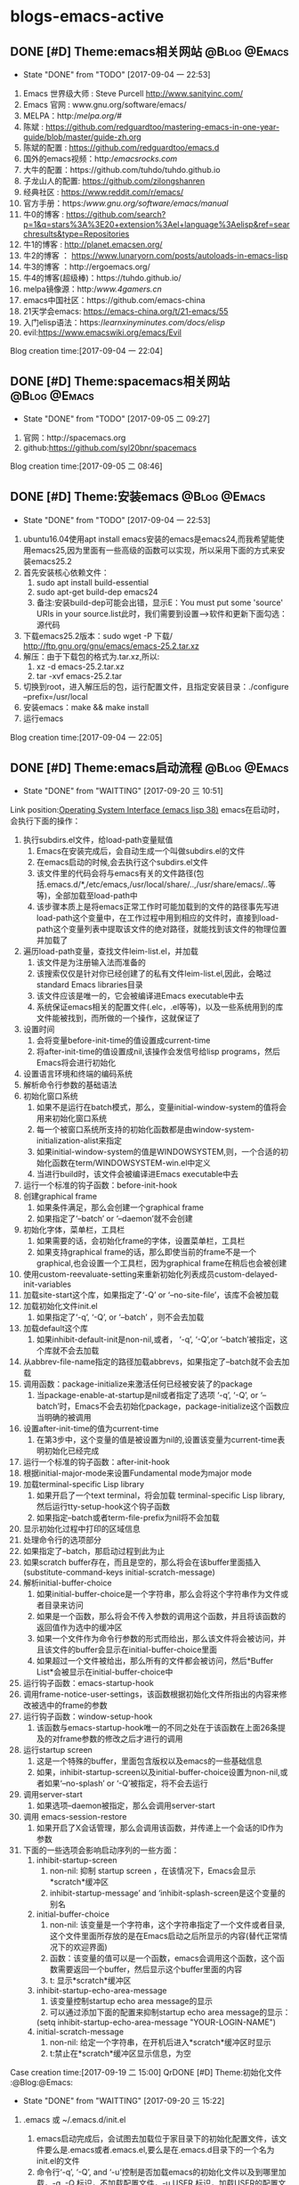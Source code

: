 * blogs-emacs-active
** DONE [#D] Theme:emacs相关网站							   :@Blog:@Emacs:
	- State "DONE"       from "TODO"       [2017-09-04 一 22:53]
1. Emacs 世界级大师 : Steve Purcell  http://www.sanityinc.com/
2. Emacs 官网 : www.gnu.org/software/emacs/
3. MELPA：http://melpa.org/#/
4. 陈斌 : https://github.com/redguardtoo/mastering-emacs-in-one-year-guide/blob/master/guide-zh.org
5. 陈斌的配置 : https://github.com/redguardtoo/emacs.d
6. 国外的emacs视频：http://emacsrocks.com/
7. 大牛的配置：https://github.com/tuhdo/tuhdo.github.io
8. 子龙山人的配置: https://github.com/zilongshanren
9. 经典社区 : https://www.reddit.com/r/emacs/
10. 官方手册：https://www.gnu.org/software/emacs/manual/
11. 牛0的博客 : https://github.com/search?p=1&q=stars%3A%3E20+extension%3Ael+language%3Aelisp&ref=searchresults&type=Repositories
12. 牛1的博客 : http://planet.emacsen.org/
13. 牛2的博客 ： https://www.lunaryorn.com/posts/autoloads-in-emacs-lisp
14. 牛3的博客 ：http://ergoemacs.org/
15. 牛4的博客(超级棒)：https://tuhdo.github.io/
16. melpa镜像源：http://www.4gamers.cn/
17. emacs中国社区：https://github.com/emacs-china
18. 21天学会emacs: https://emacs-china.org/t/21-emacs/55
19. 入门elisp语法：https://learnxinyminutes.com/docs/elisp/
20. evil:https://www.emacswiki.org/emacs/Evil
Blog creation time:[2017-09-04 一 22:04]
** DONE [#D] Theme:spacemacs相关网站						   :@Blog:@Emacs:
	- State "DONE"       from "TODO"       [2017-09-05 二 09:27]
1. 官网：http://spacemacs.org
2. github:https://github.com/syl20bnr/spacemacs
Blog creation time:[2017-09-05 二 08:46]
** DONE [#D] Theme:安装emacs								   :@Blog:@Emacs:
	- State "DONE"       from "TODO"       [2017-09-04 一 22:53]
1. ubuntu16.04使用apt install emacs安装的emacs是emacs24,而我希望能使用emacs25,因为里面有一些高级的函数可以实现，所以采用下面的方式来安装emacs25.2
2. 首先安装核心依赖文件：
	1. sudo apt install build-essential
	2. sudo apt-get build-dep emacs24
	3. 备注:安装build-dep可能会出错，显示E：You must put some 'source' URIs in your source.list此时，我们需要到设置-->软件和更新下面勾选：源代码
3. 下载emacs25.2版本：sudo wget -P 下载/ http://ftp.gnu.org/gnu/emacs/emacs-25.2.tar.xz
4. 解压：由于下载包的格式为.tar.xz,所以:
	1. xz -d emacs-25.2.tar.xz
	2. tar -xvf emacs-25.2.tar
5. 切换到root，进入解压后的包，运行配置文件，且指定安装目录：./configure --prefix=/usr/local
6. 安装emacs：make && make install
7. 运行emacs
Blog creation time:[2017-09-04 一 22:05]
** DONE [#D] Theme:emacs启动流程							   :@Blog:@Emacs:
	- State "DONE"       from "WAITTING"   [2017-09-20 三 10:51]
	Link position:[[info:elisp.info.gz#Startup%20Summary][Operating System Interface (emacs lisp 38)]]
emacs在启动时，会执行下面的操作：
1. 执行subdirs.el文件，给load-path变量赋值
   1. Emacs在安装完成后，会自动生成一个叫做subdirs.el的文件
   2. 在emacs启动的时候,会去执行这个subdirs.el文件
   3. 该文件里的代码会将与emacs有关的文件路径(包括.emacs.d/*,/etc/emacs,/usr/local/share/..,/usr/share/emacs/..等等)，全部加载至load-path中
   4. 该步骤本质上是将emacs正常工作时可能加载到的文件的路径事先写进load-path这个变量中，在工作过程中用到相应的文件时，直接到load-path这个变量列表中提取该文件的绝对路径，就能找到该文件的物理位置并加载了
2. 遍历load-path变量，查找文件leim-list.el，并加载
   1. 该文件是为注册输入法而准备的
   2. 该搜索仅仅是针对你已经创建了的私有文件leim-list.el,因此，会略过standard Emacs libraries目录
   3. 该文件应该是唯一的，它会被编译进Emacs executable中去
   4. 系统保证emacs相关的配置文件(.elc，.el等等)，以及一些系统用到的库文件能被找到，而所做的一个操作，这就保证了
3. 设置时间
   1. 会将变量before-init-time的值设置成current-time
   2. 将after-init-time的值设置成nil,该操作会发信号给lisp programs，然后Emacs将会进行初始化
4. 设置语言环境和终端的编码系统
5. 解析命令行参数的基础语法
6. 初始化窗口系统
   1. 如果不是运行在batch模式，那么，变量initial-window-system的值将会用来初始化窗口系统
   2. 每一个被窗口系统所支持的初始化函数都是由window-system-initialization-alist来指定
   3. 如果initial-window-system的值是WINDOWSYSTEM,则，一个合适的初始化函数在term/WINDOWSYSTEM-win.el中定义
   4. 当进行build时，该文件会被编译进Emacs executable中去
7. 运行一个标准的钩子函数：before-init-hook
8. 创建graphical frame
   1. 如果条件满足，那么会创建一个graphical frame
   2. 如果指定了‘--batch’ or ‘--daemon’就不会创建
9. 初始化字体，菜单栏，工具栏
   1. 如果需要的话，会初始化frame的字体，设置菜单栏，工具栏
   2. 如果支持graphical frame的话，那么即使当前的frame不是一个graphical,也会设置一个工具栏，因为graphical frame在稍后也会被创建
10. 使用custom-reevaluate-setting来重新初始化列表成员custom-delayed-init-variables
11. 加载site-start这个库，如果指定了‘-Q’ or ‘--no-site-file’，该库不会被加载
12. 加载初始化文件init.el
	1. 如果指定了‘-q’, ‘-Q’, or ‘--batch’ ，则不会去加载
13. 加载default这个库
	1. 如果inhibit-default-init是non-nil,或者， ‘-q’, ‘-Q’,or ‘--batch’被指定，这个库就不会去加载
14. 从abbrev-file-name指定的路径加载abbrevs，如果指定了--batch就不会去加载
15. 调用函数：package-initialize来激活任何已经被安装了的package
	1. 当package-enable-at-startup是nil或者指定了选项 ‘-q’, ‘-Q’, or ‘--batch’时，Emacs不会去初始化package，package-initialize这个函数应当明确的被调用
16. 设置after-init-time的值为current-time
	1. 在第3步中，这个变量的值是被设置为nil的,设置该变量为current-time表明初始化已经完成
17. 运行一个标准的钩子函数：after-init-hook
18. 根据initial-major-mode来设置Fundamental mode为major mode
19. 加载terminal-specific Lisp library
	1. 如果开启了一个text terminal，将会加载 terminal-specific Lisp library,然后运行tty-setup-hook这个钩子函数
	2. 如果指定--batch或者term-file-prefix为nil将不会加载
20. 显示初始化过程中打印的区域信息
21. 处理命令行的选项部分
22. 如果指定了--batch，那启动过程到此为止
23. 如果scratch buffer存在，而且是空的，那么将会在该buffer里面插入(substitute-command-keys initial-scratch-message)
24. 解析initial-buffer-choice
	1. 如果initial-buffer-choice是一个字符串，那么会将这个字符串作为文件或者目录来访问
	2. 如果是一个函数，那么将会不传入参数的调用这个函数，并且将该函数的返回值作为选中的缓冲区
	3. 如果一个文件作为命令行参数的形式而给出，那么该文件将会被访问，并且该文件的buffer会显示在initial-buffer-choice里面
	4. 如果超过一个文件被给出，那么所有的文件都会被访问，然后*Buffer List*会被显示在initial-buffer-choice中
25. 运行钩子函数：emacs-startup-hook
26. 调用frame-notice-user-settings，该函数根据初始化文件所指出的内容来修改被选中的frame的参数
27. 运行钩子函数：window-setup-hook
	1. 该函数与emacs-startup-hook唯一的不同之处在于该函数在上面26条提及的对frame参数的修改之后才进行的调用
28. 运行startup screen
	1. 这是一个特殊的buffer，里面包含版权以及emacs的一些基础信息
	2. 如果，inhibit-startup-screen以及initial-buffer-choice设置为non-nil,或者如果‘--no-splash’ or ‘-Q’被指定，将不会去运行
29. 调用server-start
	1. 如果选项--daemon被指定，那么会调用server-start
30. 调用 emacs-session-restore 
	1. 如果开启了X会话管理，那么会调用该函数，并传递上一个会话的ID作为参数
31. 下面的一些选项会影响启动序列的一些方面：
	1. inhibit-startup-screen
	   1. non-nil: 抑制 startup screen ，在该情况下，Emacs会显示*scratch*缓冲区
	   2. inhibit-startup-message’ and ‘inhibit-splash-screen是这个变量的别名
    2. initial-buffer-choice
	   1. non-nil: 该变量是一个字符串，这个字符串指定了一个文件或者目录,这个文件里面所存放的是在Emacs启动之后所显示的内容(替代正常情况下的欢迎界面)
	   2. 函数：该变量的值可以是一个函数，emacs会调用这个函数，这个函数需要返回一个buffer，然后显示这个buffer里面的内容
	   3. t: 显示*scratch*缓冲区
    3. inhibit-startup-echo-area-message
	   1. 该变量控制startup echo area message的显示
	   2. 可以通过添加下面的配置来抑制startup echo area message的显示：
	   (setq inhibit-startup-echo-area-message
       "YOUR-LOGIN-NAME")
    4. initial-scratch-message
	   1. non-nil: 给定一个字符串，在开机后进入*scratch*缓冲区时显示
       2. t:禁止在*scratch*缓冲区显示信息，为空
Case creation time:[2017-09-19 二 15:00]
 QrDONE [#D] Theme:初始化文件								   :@Blog:@Emacs:
	- State "DONE"       from "WAITTING"   [2017-09-20 三 15:22]
1. .emacs 或 ~/.emacs.d/init.el
	  1. emacs启动完成后，会试图去加载位于家目录下的初始化配置文件，该文件要么是.emacs或者.emacs.el,要么是在.emacs.d目录下的一个名为init.el的文件
	  2. 命令行‘-q’, ‘-Q’, and ‘-u’控制是否加载emacs的初始化文件以及到哪里加载，-q ,-Q,标识，不加载配置文件，-u USER,标识，加载USER的配置文件来替代自己的
	  3. 如果什么选项都没有指定，emacs会使用：LOGNAME环境变量，或者USER(大多数系统常用)，或者USERNAME(MS系统),来查找家目录下面的初始化文件 
2. default.el
	Emacs在安装之后，有一个默认的初始化文件：default.el，这是一个lisp library文件,Emacs会通过load来找到该文件。emacs的distribution没有这个文件，它有意让本地进行定制。如果这个默认的初始化文件存在，那么在emacs启动之后,随便什么时候去加载该文件都可以，但是，如果你自己的初始化文件存在，那么优先加载自己的初始化文件，可以在自己的初始化文件里面将inhibit-default-init设置为non-nil，那么，emacs在这之后都不会去加载default.el文件了，如果指定了-q选项，那么，emacs在启动之后，既不会加载自己的初始化文件，也不会加载default.el

3. site-start.el
   Emacs在加载1所示的用户初始化文件之前，会先加载该文件。可以使用--no-site-file选项来加载该文件,该文件是一个site-customization文件，与该文件相关的有：
   site-run-file，该变量指定了在用户初始化文件之前要加载的site-customization文件，该变量的值一般就是site-start，即指定site-start.el作为site-customization文件
   inhibit-default-init,该变量如果为non-nil，表示阻止emacs加载default initialization library file，默认为nil
   before-init-hook,在所有加载初始化文件（site-start.el，init.el，default.el）之前运行的一个钩子函数
   after-init-hook，在所有加载初始化文件（site-start.el，init.el，default.el）之后运行的一个钩子函数
   emacs-startup-hook,处理完毕命令行参数之后运行的一个钩子函数
   window-setup-hook，同emacs-startup-hook相似，不同之处在于该函数在frame参数设置完毕之后才被调用，调用的时机比emacs-startup-hook晚
   user-init-file,保存用户的初始化文件的路径
   user-emacs-directory，保存.emacs.d目录的路径
Blog creation time:[2017-09-20 三 10:52]
** DONE [#D] Theme:关于require、provide、load、load-file、 autoload、 load-path的解析 :@Blog:@Emacs:
   - State "DONE"       from "WAITTING"   [2017-09-18 一 21:41]
参考网址：http://ergoemacs.org/emacs/elisp_library_system.html
*** features provide require
1. 三者之间的关系
	require函数在被调用时，传递一个参数symbal_name，拿到该symbal_name之后,会到features变量列表中查找是否有symbal_name的存在如果没有，则调用load函数(依据load-path变量中的提供的路径列表),去加载symbal_name.el，并解析该文件的内容，当解析到provide函数时，就将provide后面的标识符(一般就是symbal_name),加入到features这个变量中去；如果有，则直接解析该文件的内容(因为既然在features变量列表中查询到了该symbal_name，那就意味着之前已经调用过load函数，因此也必然是在load-path变量列表的路径下找到的该symbal_name.el,所以路径问题也就不用在考虑了)；

2. provide函数原型：(provide FEATURE &optional SUBFEATURES),其中，SUBFEATURES是FEATURE所支持的比较特别的子特性

3. require函数原型：(require FEATURE &optional FILENAME NOERROR),其中，如果提供了FILENAME，当FEATURE没有在features列表中时，就去加载FILENAME，而如果FILENAME被忽略，则FEATURE被用于作为待加载的文件名，并依附上.el或者.elc后缀，从load-path变量列表中加载FEATURE.el

5. features是一个全局变量列表，其值是elisp符号列表

6. elisp的package通常都会在末尾位置给出(provide 'symbal_name)的形式，当解析器解析到provide这个关键字时，会将symbal_name加入到features这个列表中去

7. 可以使用C-h v来查看该变量的值，里面的很多features是emacs内置的features，还有一些是用户定制的symbal_name

8. 当解析器解析到(require symbal_name)这句语句的时候，会去查询features这个变量列表是否有该symbal_name,如果没有在该列表中，emacs将会基于symbal_name,来猜测文件的名字为symbal_name.elc或者symbal_name.el，然后使用load加载该文件；如果symbal_name在列表中，require函数可能会在第二个参数中指定文件名

9. features的目的是让emacs知道，是否一个package已经被加载

10. features变量和函数{provide,require}时相辅相成的，一个emacs的FEATURE想要加入features这个变量列表，首先必须有FEATURE.el这个文件，且该文件里有语句(provide FEATURE.el),其次，必须有语句(require FEATURE),缺少前者语句，则启动emacs时会报错，缺少后者语句，则FEATURE.el是无法被加载解析的

11. 执行到require函数时，总是先去检查features列表，查看symbal_name是否已经在里面了，如果没有在里面，则调用load函数加载该文件，当然了，load函数会去查找load_path这个变量列表，该列表里面提供了symabl_name.el这个文件的绝对路径
*** load-path
1. 这是一个变量而非函数，该变量里面存放以空格分隔的目录列表或者为nil（这意味着为默认目录:default-directory）
2. load一个文件时，会到该目录列表下面进行搜索
3. 该变量会被require咨询
4. 使用directory-file-name可以增加一个条目到该列表
5. 实例1：(add-to-list 'load-path "~/.emacs.d/lisp")  备注：因为load-path是一个变量列表，所以，往里面添加内容需要使用add-to-list
Blog creation time:[2017-09-18 一 13:49]
*** load-file
1. load-file的函数原型：(load-file FILE)
2. 加载一个名为FILE的Lisp文件
3. 该函数是指定一个具体的.el， .elc文件让emacs来加载，而不是让emacs去猜
*** load
1. load的函数原型：(load FILE &optional NOERROR NOMESSAGE NOSUFFIX MUST-SUFFIX)
2. 该函数会去加载并执行一个名为FILE的文件.首先FILE会被附加.elc或者.el后缀，然后在load-path给定的目录列表中进行搜索
3. 第二个参数 NOERROR 如果设置为non-nil,那么，那么当FILE不存在时，也不会报错
4. 第三个参数 NOMESSAGE 如果设置为non-nil,那么，将不会在加载过程的开始和结束打印信息，但是，force-load-message会覆盖这个参数的设置
5. 第四个参数 NOSUFFIX 如果设置为non-nil，那么，将不会试图为FILE增加.elc或者.el的后缀
6. 第五个参数 MUST-SUFFIX 如果设置为non-nil，那么，一定要为FILE增加.elc或者.el的后缀
7. require，autoload本质上最终都是调用该函数进行工作
8. 该函数查找文件，打开文件，执行文件中的所有代码，最后关闭这个文件
*** autoload
1. 原理：
	当调用package-initialize时,emacs的解析器会遍历elpa目录下面的所有的.el文件,然后提取出注释里面带有autoload关键字的函数声明，然后将这些函数声明写到packagename-autoloads.el中，同时还会将所有路径加到load-path中去(这一步骤的源代码也在packagename-autoloads.el中体现)，emacs在解析packagename-autoloads.el时，文件中有函数路径定义，有函数声明，通过这两个条件，就能实现：当一个autoload的函数被调用时，能根据函数路径以及函数声明立即定位到函数的定义（函数源代码所在的文件）处去执行函数
2. autoload是一个函数
3. 函数的原型：(autoload FUNCTION FILE &optional DOCSTRING INTERACTIVE TYPE)
4. 第一个参数FUNCTION，是一个函数名，该函数在FILE.el或者FILE.elc中定义
5. 第二个参数FILE,是FUNCTION这个函数定义所在的源文件名，这个文件名会传递给load函数
6. 第三个参数DOCSTRINGS,是有关该函数的一些文档信息
7. 第四个参数INTERACTIVE,如果为t,表示该函数是interactive的
8. 第五个参数TYPE,标明FUNCTION的类型：如果为nil或者忽略，则表示FUNCTION是一个函数，如果为keymap,则表明是一个keymap,如果为macro或者t,则表明是一个macro
9. autoload是一个函数，最终该函数调用的还是load函数
10. 有两种方法可以将一个函数标识为autoload类型的函数，第一种是直接调用autoload;第二种是在函数定义处的源文件位置的上一行用魔法注释;;###autoload进行标识，第二种是最常用的方法
11. 一个函数的定义处，如果其前面一行被注释了###autoload，那么，就表示该函数是一个autoload的函数
12. 被标记为autoload类型的函数，能够在第一次被调用时自动加载
** DONE [#D] Theme:快捷键(base+mode+plugin)					   :@Blog:@Emacs:
	- State "DONE"       from "TODO"       [2017-09-04 一 22:53]
*** 我的快捷键：
1. 系统命令：
	- emacs ~/.bashrc:添加别名alias em='emacs'  . ~/bashrc
	- C-h C-h:help-for-help:查看所有的快捷键，函数，变量等.备注：下面的几个以C-h为前缀的命令均可以在该指令下找到
	- M-x:customize-group:定制插件的属性
	- M-x:package-list-packages:插件管理
	- M-x:shell: 打开外部shell
	- C-x e:计算某个变量以及函数的值，可以用eval-buffer来替代会更加高效
	- C-h t:打开基础手册
	- C-h i:阅读安装在系统里的软件包的使用手册
	- C-h m:describe-mode:列出当前打开的所有minor-mode
	- C-h w:where-is:对于一个给定的函数，列出所有关于它的调用者
	- C-h c:decribe-key-briefly:查询快捷键绑定的函数
	- C-h k:descrbie-key:查询快捷键绑定的函数的详细信息
	- C-h f:decribe-function:查询函数
	- C-h v:descrbie-variable:查询变量
	- C-h e:view-echo-area-message: 开辟*message*缓冲区,实时显示操作信息
	- C-h a xxx:搜索所有含有xxx关键字的命令

2. 分屏：
	- C-x 3:split-window-right:在右侧分屏
	- C-x 2:split-window-bottom:在下面分屏
	- C-x 1:delete-other-windows:关闭除当前光标所在窗口之外的所有窗口
	- C-x 0:delete-window:关闭当前光标所在的窗口
	- C-x o:other-window:将光标切换至下一个窗口（没有安装window-numbering这个插件时才使用，因为无法准确定位）
	- M-1:select-window-1:将光标切换至编号为1的窗口（前提是安装了window-numbering这个插件）
	- M-2:select-window-2:将光标切换至编号为2的窗口（前提是安装了window-numbering这个插件）

3. 缓冲区操作：
	- C-x b:switch-to-buffer:切换缓冲区
	- C-x C-b:ibuffer:切换缓冲区(ibuffer)
	- C-x k:kill-buffer:关闭当前缓冲区
	- C-v:向下翻页
	- M-v:向上翻页
	- C-M-v:光标在当前窗口，为上一个缓冲区向下翻页
	- C-M-S-v:光标在当前窗口，为上一个缓冲区向上翻页
--C-l:将当前行重置中央
--C-l C-l:将当前行重置屏幕最上方
--C-p:向上移动一行
--C-n:向下移动一行
--C-f:向前移动一个字符
--M-f:向前移动一个词
--C-b:向后移动一个字符
--M-b:向后移动一个词
--C-a:移动光标到行首
--M-m:移动光标至行首第一个字符
--C-e:移动光标到行尾
--M-a:移动光标到句首
--M-e:移动光标到句尾
--S-M-<:移动光标到文件首
--S-M->:移动光标到文件尾
--M-g g:goto-line:跳转光标到指定行
--C-u 8 C-f:向前移动8个字符
--C-u 8 C-v:向后移动8行（注意是8行不是8页，此处比较特殊）
--C-r:backward-delete-char:删除光标后面1个字符
--M-r:backward-kill-word:删除光标后面的1个单词
--C-d:hungry-delete-forward:删除光标前面的1个字符
--M-d:kill-word:删除光标前面的1个单词
--C-M-d:kill-whole-line:删除光标所在行
--C-x l:显示文件行数以及当前行
--C-g:终止命令
--C-c n:在光标所在行的前面一行插入一个空行

编辑：
--C-x C-f:打开/新建文件
--C-x 4 C-f:在另外一个窗口中打开/新建文件  
--C-Shift-@:set-mark-command:区域选择1
--C-+/-:er/expand-region:区域选择2
--C-x h:mark-whole-buffer:全选
--C-w：kill-region:剪切
--M-w:kill-ring-save:复制
--C-y:org-yank:召回最近一次移除的项
--M-y:召回之前移除过的项中的某一项，首先使用C-y召回最近一次移除的项，这不是我想召回的，所以
使用M-y继续往移除历史记录的上沿查找
--C-x u:undo:撤销
--C-x C-s:save-buffer:保存当前
--C-x s:save-some-buffers:保存所有
--C-x C-w:write-file: 另存为
--C-x C-c:save-buffers-kill-terminal:保存所有被修改的buffer并关闭emacs
--C-s:搜索，再按C-s往前递推

--<s-Tab:eclisp 宏（只能在org-mode中使用）
--C-c ':在窗口的右边显示eclisp宏内的代码
--Tab:收缩eclisp内部的宏代码

排版与缩进：
1. 排版:在加入定制的两个函数：indent-buffer以及indent-region-or-buffer之后，对当前buffer进行排版时，不用再选中，直接按TAB键即可
2. 缩进：TAB q

增强补全：M-/

Ace跳转：M-SPC

跳转到某一行：M-g M-g 
Blog creation time:[2017-09-04 一 22:10]
*** 快捷键操作
1. 解除快捷键: (global-unset-key "you key")
2. 绑定快捷键
   1. global-set-key
	  1. 让emacs告诉你绑定的格式：
	  	 我们经常需要绑定各种各样的快捷键，可是有的时候，我们不知道如何去绑定一些复杂的快捷键，比如f1的格式，比如shift怎么写，比如像 ‘ 之类的符号怎么描述，再比如像 \ 这个具有特殊意义的字符格式是怎样的，这里介绍一种万能的方法，让emacs告诉你这个绑定的代码是什么：
 	举个例子来说，我需要将M-S-<RET>绑定到(org-insert-todo-heading)这个函数:
-->M-x global-set-key RET 
-->在键盘上按下你打算绑定的按键组合(会在小缓冲区中实时显示)：Set key <M-s-return> to command:
-->输入你想要绑定到该快捷键的命令：org-insert-todo-heading 回车
-->查看绑定代码：C-x ESC ESC:(global-set-key [M-s-return] (quote org-insert-todo-heading))
-->将这条源代码添加到自己的配置文件中去(不添加的话，刚刚绑定的快捷键只会在本次环境中生效)
** DONE [#D] Theme:插件(plugin-in)管理						   :@Blog:@Emacs:
	- State "DONE"       from "WAITTING"   [2017-09-18 一 09:16]
*** 安装与卸载插件:
方案一：(推荐)
安装：在配置源码的包管理器函数：linjiajun/package下面添加对应包的名字，重启emacs，即可自动安装
卸载：在配置源码的包管理器函数：linjiajun/package下面去除对应包的名字，然后M-x:package-autoremove,即可卸载

方案二：
安装：M-x：package-install:xxx
	 将xxx这个包写入包管理器函数linjiajun/package下面

卸载：在配置源码的包管理器函数：linjiajun/package下面去除对应包的名字，然后M-x:package-autoremove,即可卸载

方案二：
安装：M-x:package-list-packages
	 C-s:xxx :查找package
	 i:标记安装 
	 u:撤销标记
	 x:执行
	 U:更新所有包至最新
	 将xxx这个包写入包管理器函数linjiajun/package下面
卸载：在配置源码的包管理器函数：linjiajun/package下面去除对应包的名字，然后M-x:package-autoremove,即可卸载

备注：http://melpa.org 该网站存放了emacs的plugin,用户从该网站下下载插件进行安装，该网站上的插件有最新版
和稳定版之分，稳定版在Getting started下面有介绍，用户只需要将包管理器中的地址换成：
#+BEGIN_SRC emacs-lisp
(add-to-list 'package-archives
             '("melpa-stable" . "https://stable.melpa.org/packages/") t)
#+END_SRC
注意：在windows下，https要换成http，否则会有问题
Blog creation time:[2017-09-17 日 16:15]
*** 插件学习
***** monokai-theme
--功能：一个经典的主题
--相关快捷键：无
***** company
--功能：补全代码
--相关快捷键：C-n , C-p , C-f , C-b
***** hungry-delete
功能：一次性删除从光标位置到字串之间的空格
快捷键：backspace
***** swiper+counsel
功能：在小缓冲区弹出可预览可供选择的窗口，提供更好的用户体验
被改善的快捷键：
--M-x:
--C-s:
--C-x C-f:
--C-h f:
--C-h v:
--C-c g: 所有被git管理的文件都会在小缓冲区内显示出来
--M-s i:
***** smartparens
功能：当输入“ ’ （ { 等符号时，会自动补全 ” ‘ ） } 
触发：输入符号
***** helm-ag
1. 安装: linux用户需要安装 apt-get install silversearcher-ag,然后安装helm-ag插件

2. 搜索:
-- 基础搜索: helm-do-ag-project-root: init pack  (基于git仓库,搜索所有含有关键字init以及pack的行)
-- 过滤搜索: helm-do-ag-project-root: init pack !set  (基于git仓库,搜索所有含有关键字init以及pack,但是不含有set的行)
-- 编辑搜索结果: C-c C-e 进入 helm-ag-edit 模式, 结合 M-s e 的标记功能,可以进行批量修改
** DONE [#D] Theme:org-mode									   :@Blog:@Emacs:
	- State "DONE"       from "TODO"       [2017-09-05 二 09:27]
*** org-mode快捷键
--C-c a:org-agenda
--C-c l:org-store-link
--C-c c:capture
--C-c b:org-iswitchb

--全局大纲之间移动光标：C-c C-p/n
--同级别大纲之间移动光标：C-c C-b/f
--跳转到上一级大纲：C-c C-u
--切换到大纲浏览状态：C-c C-j

--M-<RET>:在光标位置插入一个同级标题
--C-<RET>:在尾端 插入一个同级标题
--M-S-<RET>:在光标位置插入一个同级TODO标题:(global-set-key [M-s-return] (quote org-insert-todo-heading))
--C-S-<RET>:在尾端插入一个同级的TODO标题：(global-set-key [C-s-return] (quote org-insert-todo-heading-respect-content))
--<TAB>:循环切换光标所在大纲的状态
--M-LEFT/RIGHT:将当前标题升级/降级
--M-S-LEFT/RIGHT:
--M-UP/DOWN：将子树上升/下降

++C-x C-f : open file;
++C-x C-s : save file;
++C-x C-c : close file;

++C-h t : tutorials

++C-h-f : find function
++C-h f : describes function;

++C-h-v : find variable
++C-h v : describes variable

++C-h-k : find bingdingkey
++C-h k : describes bingdingkey

--C-c C-e:导出pdf
*** org-mode基础
--要使用org-mode buffer就需要将font-lock开启，emacs默认是开启的

--在org-mode下面，需要重点关注这四个org命令：org-store-link;org-capture;org-agenda;org-iswitchb

--org-mode主要使用三种类型的关键字：TODO keywords，tags, property name

--常见的tags关键字：boss,

--property name关键字：Release

--可选关键字：
--> #+TITLE:用于设置title
--> #+BEGIN_HTML:用于开启一个HTML环境
Blog creation time:[2017-09-05 二 08:40]
*** org-mode时间戳的组成
一、时间戳
	 时间戳由尖括号 <> 或方括号 [] 表示，前者为激活时间，后者为非激活时间（不加入日程
表的时间）。括号内可以包括以下内容组成（按先后顺序）：
	(1)日期，如 2013-6-1
	(2)时间或时间范围，如 2:30pm 或 10:00-12:00
	(3)表示周期重复的字符串，如 +1w 表示每周重复
	(4)其他附加信息和特殊符号：
		符号意义
		+0 今天
		. 今天
		+4d 今天算起，第4天
		+4 同上
		+2w 今天算起，第2周
		++5 默认日期开始，5天后
		+2tue今天算起，第2个Tuesday
注意“今天”和“默认日期”所表示的意义是不同的，例如：
'2013-06-20 周四 .+1w' 表示这是一个周期性重复任务，每周四执行；但是如果某次任务的实
际完成日期（ DONE 状态产生日期）是星期一，那么下一次任务就是一周后的星期一
'2013-06-20 周四 ++1w' 同样表示一个周期性重复任务，每周四执行；但不管任务实际完成日
期是星期几，下一次任务的时间都固定为下个星期四由两个断线“–”连接起来的两个时间戳表示时
间段，如： '2013-06-25 周二'--'2013-06-26 周三'
	除以上标准用法外，一些不规则时间戳可以使用Emacs日志风格的字符串表示，同样放在方括
号或尖括号中。常用的有：
周年纪念，如毛泽东诞辰： %%(diary-anniversary 12 26 1893)
周期重复，如从6月1日开始每隔10天重复： %%(diary-cyclic 10 6 1 2013)
某些日期，用于组合不同的月、日、年，例如每年的3-5月的10号可以这么表示（t表示所有数值，
这里表示所有年度）： %%(diary-date '(3 4 5) 10 t)
某月的第几个星期几，用浮动日期格式字符串 %%(diary-float month dayname index) 表
示。其中 month 为表示月份的整数（同样可以使用t表示所有月份）， dayname 表示星期几（0为
Sunday）， index 为正数表示从前往后数，复数则相反。如5月的最后一个星期三表示为： %%
(diary-float 5 3 -1)

二、 产生时间戳
	时间戳可以直接输入，但最好使用快捷命令（期间要调用Emacs日历）产生：
快捷命令动作
C-c . 通过日历选择计划日期，如果在一个时间戳后面使用将产生一个日期段
C-c ! 同上，但产生非激活日期
C-u C c . 产生计划时间或时间段
C-u C c ! 同上，但产生非激活日期
C-c C-c 在时间戳上使用该命令将对该时间戳进行格式补全和校对
C-c < 插入Emacs日历中光标所在处的日期（或当前日期）作为时间戳
C-c > 访问Emacs日历上当前日期；如果光标处有时间戳就访问该日期
C-c C-o 在日程表上访问光标时间戳表示的日期/时间
S-UP/DOWN/LEFT/RIGHT前/后移日期或时间（小时/分），具体情况由光标所在位置而定

三、预约任务时间
3.1 安排开始时间（SCHEDUALED）
	表示任务将在指定的时间开始。计划时间通过 C-c C-s 命令输入，例如
SCHEDUsLED: '2013-06-25 周二'
一个任务在计划时间到达时将在每天的日程表上出现，直到任务标记为 DONE 。也可以延迟计划任
务在日程表上显示的时间，如延迟2天：
SCHEDULsED: <2013-06-25 周二 -2d
注意这里“计划时间”和通常所说的安排一个任务的时间不一样。如果要指定一个任务在确切的时间开
始，直接输入时间戳就可以了。

3.2 设定截止时间（DEADLINE）
	任务应该设置完成的截止时间。截止时间通过 C-c C-d 命令输入，例如：
DEADLIsNE: ’2013-06-26 周三 -5d‘
日期后面的 -5d 表示截止时间前5天开始在 today 日程表上提醒。如果不设置提醒开始时间则按
照 org-deadline-warning-days 的设置进行提醒。日程提醒将一直持续（即使任务过期），直
到任务标记为 DONE 状态。如果一个任务既安排了开始时间又设定了截止时间，日程表上的提醒将
有重复，可以选择显示哪个。忽略截止时间提醒的设置为：
(setq org-agenda-skip-deadline-prewarning-if-scheduled t)
忽略开始时间提醒的设置为：
(setq org-agenda-skip-scheduled-delay-if-deadline t)

3.3 安排周期重复任务的时间
	和前面的重复任务时间戳没什么不同，只不过要注意表示重复和表示提醒安排的字符串的顺序，
表示重复的在前，如：
DEADsLINE: '2013-11-01 周五 ++1w -3d'
*** org-mode实现gtd管理
**** 研究在org-mode下如何实现gtd管理的文档搬家
	 org-mode做为gtd时，有一个好用的功能，可以实现将一个TODO条目转移到gtd管理的任意文档下面，不过需要做
一些配置，其主要起作用的是一个变量：org-refile-target,可以对该变量进行定制，当定制完毕之后，一般会绑定
到一个快捷键：C-c w,就能实现将该条目移动至指定的文档下面
**** 关于如何调整agenda的默认显示窗口为全屏
	修改agenda默认显示窗口为全屏，需要customize-group变量org-agenda-windows中
Org Agenda Window Setup:current window即可
**** 关于删除一个被收录的条目的思考
	 理论上，一个idear被收录后，说明它曾经是有一定价值的，所以，即使后来不想去完成这个任务了
也应当留有痕迹，以便在以后需要时能随时找到，最好的方法是将其设置为Abort状态，应当给出终止的原
因，以后如果又觉得该任务又有价值了，可以将其设置为TODO并修改时间戳,然后该任务就能在日程表中出
现了，此时，可以去完成该任务！
	然而，有时我们可能因为某些原因添加了一个事项，然后突然发现该事项写错了或者重复了，此时，
我们需要真正的去删除该任务，将光标移动到该条目，使用快捷键C-k就能将该条目从源文件中移除，
注意了，是从xxx.org文件中删除，一旦删除之后你就再也找不回来了！
**** 解决emacs重启后无法加载到gtd所管理的文档的问题
今天注定难忘的一天，因为在折腾了一个周之后，终于成功的用上了emacs的gtd功能，有点
小激动。这是我的第一个博客，为了纪念这一天，就描述一个我在hack我的emacs的gtd工具过程中
遇到的一个困扰我长时间让我即将崩溃的问题吧！
     变量org-agenda-files配置了关于我所有被gtd管理的文件，在init-org-mode.el中配置
好以后，发现每次关闭emacs重启后C-c C-a快捷键对应的agenda-mode竟然找不到文件路径，总是
为空，必须使用eval-buffer之后才能找到文件的路径，我是用list函数来包含目录下的所有org
文件的，这有些说不通，我甚至用了eval-after-load函数来包裹我的代码都不行，我一度怀疑是
不是这个list函数有bug，后来证明还是我的问题，解决方案如下：
    需要C-h v一下org-agenda-files变量，最后一行有一个customize,点击进去之后配置该
变量的文件加载路径添加，保存之后会在custom-set-variables函数下面生成该语句
'(org-agenda-files (quote ("~/my-agenda")))，之后每次启动emacs，路径就能生效了！
如此，问题得到完美解决，my-agenda目录下的所有org文件都能被gtd访问到了
	总结：曾几度因为我自己配置的代码访问不了my-agenda目录下所有的org文件而放弃org
模式下这么好用的gtd工具，好在最终折腾许久，终于在手册中找到了解决方案，所以说，多研究
emacs的说明手册，是很重要的！
**** 创建归档文件
	 当我们使用gtd工具管理日程安排时，随着时间的推移，记录越来越多，相关的文件会越来越大，同时，
这些陈旧的记录干扰我们的视线，删除它们是不大合适的，因为以后我们可能还会去查询这些记录，所以，
我们需要将这些陈旧的日程安排归档到其他文件中去，可以通过命令：C-C C-x a 实现，调用该命令之后，
光标所在的条目将会被移至以该条目所在文件的文件名为前缀，加上archievd的文件中去，该文件不是.org
结尾，所以，在即使在gtd目录下，但我们使用org-agenda进行查询时，不会去遍历里面的内容，这就有效
的屏蔽了这些陈旧记录的干扰，同时还保留下了它们！
**** 如何创建和使用周期性任务
	 (1)每天的某个时间段重复：在添加的时间段的SCHEDULED<>最后添加++1d
	 (2)每周的某天的某个时间段重复：在添加的时间段的SCHEDULED<>最后添加++1w
Case creation time:[2017-08-07 一 14:06]
**** 如何打印将日程表打印成PDF
命令：C-x C-w
*** org-mode实现排版
1. 支持的列表符号: * - + 1. 
2. 示例
   1. 标题一
	  1. 条目一
		 - 事项1
		 - 事项2
		 - 事项3
	  2. 条目二
		 - 事项1
		 - 事项2
		   - 事项3
	  3. 条目三
		 - 事项1
		 - 事项2
		 - 事项3
   2. 标题二
	  1. 条目一
		 - 事项1
		 - 事项2
		 - 事项3
	  2. 条目二
		 - 事项1
		 - 事项2
		 - 事项3
	  3. 条目三
		 - 事项1
		 - 事项2
		 - 事项3
3. 快捷键：
   1. 排版：M-TAB
   2. 对齐：TAB
   3. 缩进：TAB q
*** org-mode表格
1. 名词解释:
   1. field: 指代单元格
   2. row: 行
2. 基础操作:
   1. 创建一个m列n行的表格: C-c |  mxn : org-table-create-or-convert-from-region
   2. 表格对齐: C-c C-c: org-table-align: 光标保持在该单元格内,但是会移动到该单元格内容的首部
   3. 将光标所在列向左边移动: M-righ
   4. 将光标所在列向右边移动: M-left
   5. 将光标所在行向上面移动: M-up
   6. 将光标所在行向下面移动: M-down

   7. 光标向右边移动一个单元格: <tab>: org-table-next-field: 移动到最后一列边界时,自动跳转至下一行的行首单元格;移动到表格的最后一个单元格时,新建一行,光标定位至该新行首
   8. 光标向左边移动一个单元格: S-<tab>: org-table-previous-field: 移动到第一列列边界时,自动跳转至上一行的行尾单元格;移动到表格的第一个单元格时,终止移动
   9. 在光标所在行的下面新建一行: RET: org-table-next-row: 创建新行并将光标跳转至其正下方

   10. 在光标所在行的下面一行插入分隔线: C-c -: org-table-insert-hline
   11. 在光标所在行的下面插入一个新行: C-c <RET>: org-table-hline-and-move
   12. 在光标所在行的上面插入一个新行: M-S-<up>: org-table-insert-row
   13. 在光标所在行的左边插入一个新列: M-S-<left>: org-table-insert-column
   14. 删除光标所在行: M-S-<down>: org-table-kill-row
   15. 删除光标所在列: M-S-<right>: org-table-delete-column
** DONE [#D] Theme:abbrev-mode								   :@Blog:@Emacs:
	- State "DONE"       from "WAITTING"   [2017-09-19 二 11:27]
1. 功能：定制缩略词
2. 使用方法：缩略词+空格
Blog creation time:[2017-09-19 二 10:49]
** WAITTING [#D] Theme:evil-mode							   :@Blog:@Emacs:
*** vim基本概念
1. vim的作者Bram Moolenaar
2. vim是在vi的基础上改进，以及增加很多特性之后，发展而来的一个文本编辑器
3. vim的四种模式
   1. 正常模式 (Normal-mode)
	  - 按ESC从任意模式切换至该模式
	  - 该模式是vim启动后的默认模式
   2. 插入模式 (Insert-mode)
	  - i：insert,插入(前),在方形光标，标记字符的前面插入
	  - a: append,追加(后)，在方形光标，标记字符的后面追加
	  - I: 在方形光标，所在行的行首插入
	  - A: 在方形光标，所在行的行尾插入
   3. 命令模式 (Command-mode)：
	  - 按‘：’会进入该模式
	  - 可以执行一些输入并执行一些vim或插件提供的指令
	  - 这些指令包括设置环境、文件操作、调用某个功能等
   4. 可视模式 (Visual-mode)：
	  - 在正常模式中按v会进入该模式,光标经过的地方会被选中
	  - 在正常模式中按V会进入该模式，光标经过的行都会被选中
	  - 在正常模式中按C-v进入该模式,光标定位的一个矩形区块会被选中
      - 备注：可以用i来阻止空格
4. vim的设计理念：命令的组合，该组合基本模型为：光标初始位置+操作+光标终止位置，其中光标初始位置可以缺省，缺省之后，光标的初始位置就是光标的当前位置
5. vim中最重要的概念：motion，译为“跨过”,指光标从初始位置移动到结束位置，这两个位置之间的选区称为一个motion，就实际运用而言，这个选区的有效范围还是取决于“光标初始位置+操作+光标终止位置”模型中的操作，比如，d表示删除行，
6. motion之所以重要，是因为vim的设计理念是命令组合,看下面的例子：
   - d: 删除, j: 移动到下一行，所以，dj: 删除前行和下一行
   - d: 删除, dd: 删除当前行，2: 两次 >> 2dd: 连续两次删除当前行（效果同dj）
   - d: 删除， $: 行尾 >> d$: 删除光标到行尾部之间的内容
   - d: 删除， G：文件尾部 >> dG: 删除光标位置
   - gg: 文件首部，y: 拷贝，G: 文件尾部 >> ggyG:先移动到文件首部，紧接着执行拷贝命令，再移动到文件尾部，所以拷贝的内容就是光标两次移动的motion，即拷贝整个文件
*** vim命令
1. cmd{motion}中的cmd
   - d: 触发剪切这个动作
	 例：dd: 两个d的含义是不一样的，第一个d是cmd,含义是触发剪切这个动作，第二个d是motion，含义是，跨过当前行），组合起来就是剪切当前行的内容到剪切板
   - c：触发剪切这个动作，并进入插入模式
	 例：cw: 剪切光标后面的一个单词到剪切板
   - y： 触发拷贝这个动作
	 例：yw: 拷贝光标后面的一个单词到剪切板
   - 备注：这三个命令都有的一个特点是，命令输入之后，方形光标的变成一个矮方形的模样，这意味着需要用户继续给出一个motion
2. normal-mode：ESC
3. insert-mode：i
4. command-mode: ':'
5. 显示行号: :set number
6. 向前移动一个字符：l
7. 向后移动一个字符：h
8. 向上移动一行：k
9. 向下移动一行：j
10. 行首：^
11. 行末尾：$
12. 文件首：gg
13. 文件尾部：G
14. 移动到第88行：88G
15. 向后移动一个词： w
16. 向前移动一个词： b
17. 向下翻页：C-f
18. 向下翻半页：C-d
19. 向上翻页：C-b
20. 向上翻半页：C-u
21. 剪切： d
22. 拷贝： y
23. 剪切字符： x
24. 选区：在normal-mode下按v或者V
25. 删除选区之间的内容：选中，d
26. 向后删除一个字符：x
27. 向前删除一个字符：X
28. 向后删除一个单词：dw (diw，保留待删除的单词后面的空格)
29. 向前删除一个单词：db
30. 删除光标到行首之间的内容：d^
31. 删除光标到行尾部之间的内容: d$
32. 删除当前行：dd
33. 全选：ggVG
34. 黏贴： p
35. 撤销上一步：u
36. 恢复上一步撤销：C-r
37. fx:向后查找，最近的一个x字符，并移动光标到x的前面
38. Fz:向前查找，最近的一个z字符,并移动光标到z的前面
39. /:查找，n查找下一个
40. 剪切板:
    1. 说明: Vim 有12个粘贴板依次编号为：0, 1, 2, ... 9, a, ", +, 其中 + 号为系统粘贴板, ” 为临时粘贴板
	2. "nyw: 复制当前单词到 n 号剪切板
	3. "np : 粘贴 n 号剪切板内容到当前位置
	4. "+Y : 复制当前行到系统剪切板
	5. "+ny: 复制当前行加下面 n 行到系统剪切板
	6. "+p : 粘贴系统剪切板内容到当前位置后
Blog creation time:[2017-09-22 五 07:46]
*** evil的基本概念
1. evil的6种模式：
   1. evil-normal-state
   2. evil-insert-state
   3. evil-visual-state
   4. evil-motion-state
   5. evil-emacs-state
	  - 在正常模式中按C-z会进入到该模式
	  - 再次按C-z会进入到normal-mode 
   6. evil-operator-state
** WAITTING [#D] Theme:搭建C/C++的IDE						   :@Blog:@Emacs:
   - State "WAITTING"   from "DONE"       [2017-08-08 二 09:50] \\
	 技术条件还不成熟！
	- State "DONE"       from "TODO"       [2017-08-08 二 09:22]
功能：	
	1.Tab缩进:4字符
	1.跳转到函数定义：Gtags   ycmd
	2.自动补全：
	3.语法检查：flycheck-ycmd
	4.查找:find-file-in-project and projectile
	5.编译:cmake
	6.调试
Blog creation time:[2017-08-07 一 13:05]
** ABORT [#D] Theme:研究包管理Cask							   :@Blog:@Emacs:
   - State "ABORT"      from "DONE"       [2017-09-18 一 09:45] \\
	 由于使用Cask和pallet来管理插件，个人认为显得比较麻烦，不能做到从github上
	 克隆下来源代码直接就能使用，还得配置cask,以及安装pallet，同时配置了cask以后，
	 不仅在家目录下面产生.cask文件，而且在.emacs.d中也生成.Cask文件，这反而使得
	 emacs变得不简洁了，因此，在用了一段时间的cask以后，决定回退到以前的包管理方案
	- State "DONE"       from "TODO"       [2017-09-04 一 22:53]
--安装cask:sudo curl -fsSL https://raw.githubusercontent.com/cask/cask/master/go | python
--设置cask的环境变量
--安装pallet:package-install --- pallet
--M-x:pallet-init:此时，在.emacs.d目录下有一个Cask的文件，列出了所有之前使用package-install
安装的包的别名
--M-x:pallet-install:此时，在.emacs.d目录下的elpa目录将会被复制到.emacs.d/.cask/下面
Blog creation time:[2017-09-04 一 22:
** DONE [#D] Theme:调节序号的小技巧							   :@Blog:@Emacs:
    SCHEDULED:<2017-09-18 一>
	- State "DONE"       from "WAITTING"   [2017-09-18 一 10:51]
说明：
	在编辑文档时，我们经常会给一些条目列出序号，但是，出于逻辑上或者排版的的考虑,经常
会打乱之前的编号，通常情况下，编号被打乱以后我们只得手动重新排序，然而，emacs提供了一个
自动重排编号的功能，只要满足前提所描述的格式即可

前提：该技巧必须要求条目的格式是：数字+点+空格+串

实现：
--M-RET:调整序号
1. hahhs
2. asda
3. asda
4. asdads
5. gfdgd#
备注：将当前光标定位到序号为8的#位置，按下M-RET，上面的序号就会变为：  
1. hahhs
2. asda
3. asda
4. asdads
5. gfdgd#
6.

备注： 以该格式书写的条目，还可以实现类似org-mode的收缩，使用十分方便
Blog creation time:[2017-09-18 一 10:43]
** DONE [#D] Theme:解决apt-get安装emacs后使用C-h i发现文档不全的问题 :@Blog:@Emacs:
    SCHEDULED:<2017-09-18 一>
	- State "DONE"       from "WAITTING"   [2017-09-18 一 14:53]
	使用apt-get来安装emacs,好像没有提供完整的info文档，因此，我们需要自己去gnu的官网上
下载info.gz结尾的手册，将其放到/usr/share/info/emacs-25下面，打开emacs,C-h i,然后按
g,在小缓冲区出现Go to node,切换到刚刚下载的那个手册即可
	一般情况下，安装完毕emacs之后，都需要到官方网站(https://www.gnu.org/software/emacs/manual/)
下载GNU Emacs manual,GNU Emacs Lisp reference manual,An Introduction to Programming in Emacs Lisp
的info document，将其移动至/usr/share/info/emacs-25下面，以备实时查询
	要经常使用g来切换node，而且在切换前应当C-x k 先将当前的info缓冲区给kill掉再重新打开进行切换
Blog creation time:[2017-09-18 一 14:47]
** DONE [#D] Theme:设置org-mode的文本的宽度，在超过宽度的位置自动换行 :@Blog:@Emacs:
    SCHEDULED:<2017-09-18 一>
	- State "DONE"       from "WAITTING"   [2017-09-19 二 07:57]
(global-set-key [f5] 'toggle-truncate-lines)
Blog creation time:[2017-09-18 一 15:28]
** WAITTING [#D] Theme:解决org-mode下无法使用org-capture和org-agenda的问题 :@Blog:@Emacs:

Blog creation time:[2017-10-17 二 15:52]
** WAITTING [#D] Theme:在shell下开启emacs		       :@Blog:@Emacs:
1. 命令: emacs -nw
2. 设置别名: vi ~/.bashrc   alias em='emacs -nw'  source .bashrc
Blog creation time:[2017-11-13 一 08:54]

